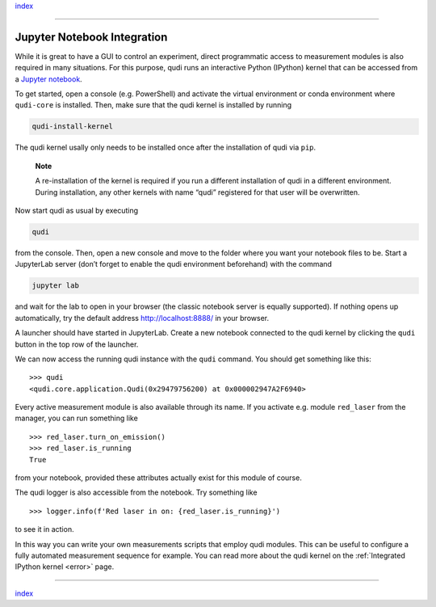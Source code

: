 `index <../index.rst>`__

.. _jupyter: 

--------------

Jupyter Notebook Integration
============================

While it is great to have a GUI to control an experiment, direct
programmatic access to measurement modules is also required in many
situations. For this purpose, qudi runs an interactive Python (IPython)
kernel that can be accessed from a `Jupyter
notebook <https://jupyter.org/>`__.

To get started, open a console (e.g. PowerShell) and activate the
virtual environment or conda environment where ``qudi-core`` is
installed. Then, make sure that the qudi kernel is installed by running

.. code:: console

   qudi-install-kernel

The qudi kernel usally only needs to be installed once after the
installation of qudi via ``pip``.

   **Note**

   A re-installation of the kernel is required if you run a different
   installation of qudi in a different environment. During installation,
   any other kernels with name “qudi” registered for that user will be
   overwritten.

Now start qudi as usual by executing

.. code:: console

   qudi

from the console. Then, open a new console and move to the folder where
you want your notebook files to be. Start a JupyterLab server (don’t
forget to enable the qudi environment beforehand) with the command

.. code:: console

   jupyter lab

and wait for the lab to open in your browser (the classic notebook
server is equally supported). If nothing opens up automatically, try the
default address `<http://localhost:8888/>`__ in your browser.


A launcher should have started in JupyterLab. Create a new notebook
connected to the qudi kernel by clicking the ``qudi`` button in the top
row of the launcher.

We can now access the running qudi instance with the ``qudi`` command.
You should get something like this:

::

   >>> qudi
   <qudi.core.application.Qudi(0x29479756200) at 0x000002947A2F6940>

Every active measurement module is also available through its name. If
you activate e.g. module ``red_laser`` from the manager, you can run
something like

::

   >>> red_laser.turn_on_emission()
   >>> red_laser.is_running
   True

from your notebook, provided these attributes actually exist for this
module of course.

The qudi logger is also accessible from the notebook. Try something like

::

   >>> logger.info(f'Red laser in on: {red_laser.is_running}')

to see it in action.

In this way you can write your own measurements scripts that employ qudi
modules. This can be useful to configure a fully automated measurement
sequence for example. You can read more about the qudi kernel on the 
:ref:`Integrated IPython kernel <error>` page.

--------------

`index <../index.rst>`__
